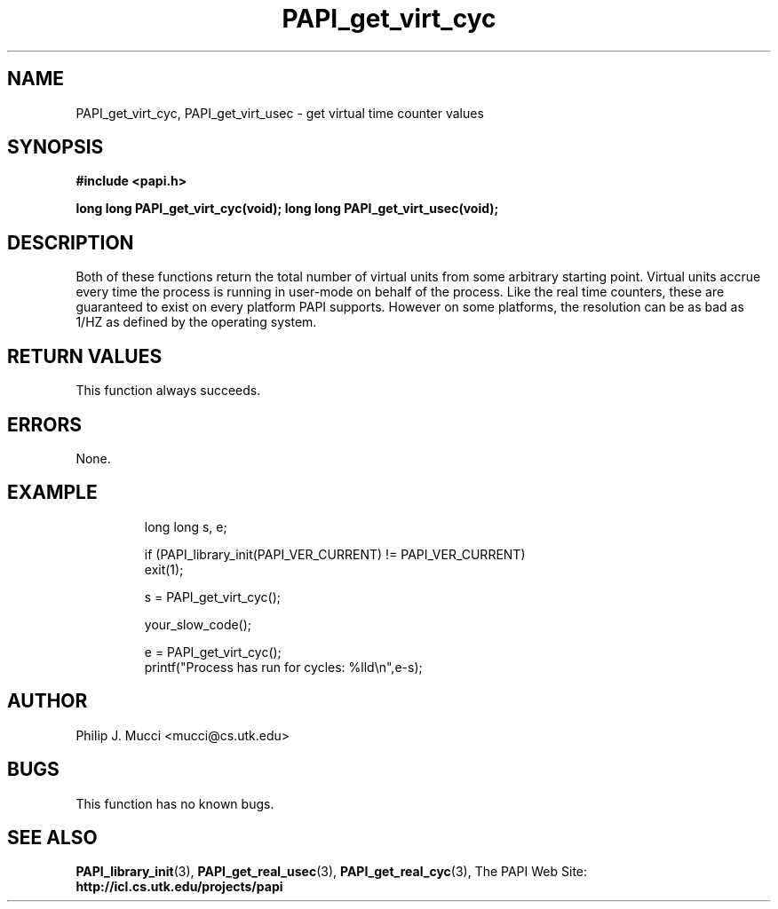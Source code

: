 .\" $Id$
.TH PAPI_get_virt_cyc "October, 2000" PAPI "PAPI Programmer's Manual"

.SH NAME
PAPI_get_virt_cyc, PAPI_get_virt_usec \- get virtual time counter values

.SH SYNOPSIS
.B #include <papi.h>

.BI "long long PAPI_get_virt_cyc(void);"
.BI "long long PAPI_get_virt_usec(void);"

.SH DESCRIPTION
Both of these functions return the total number of virtual units 
from some arbitrary starting point. Virtual units accrue every time the
process is running in user-mode on behalf of the process. Like the real time
counters, these are guaranteed to exist on every platform PAPI supports. However
on some platforms, the resolution can be as bad as 1/HZ as defined by the operating
system.

.SH RETURN VALUES
This function always succeeds.

.SH ERRORS
None.

.SH EXAMPLE
.LP
.PP
.RS
.nf
long long s, e;
.LP
	
if (PAPI_library_init(PAPI_VER_CURRENT) != PAPI_VER_CURRENT)
  exit(1);

s = PAPI_get_virt_cyc();

your_slow_code();

e = PAPI_get_virt_cyc();
printf("Process has run for cycles: %lld\en",e-s);
.fi
.RE
.PP

.SH AUTHOR
Philip J. Mucci <mucci@cs.utk.edu>

.SH BUGS
This function has no known bugs.

.SH SEE ALSO
.BR PAPI_library_init "(3), "
.BR PAPI_get_real_usec "(3), " 
.BR PAPI_get_real_cyc "(3), " 
The PAPI Web Site: 
.B http://icl.cs.utk.edu/projects/papi
